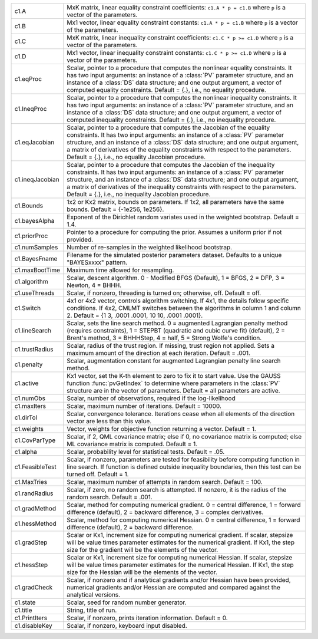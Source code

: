 .. list-table::
   :widths: auto

   * - c1.A
     - MxK matrix, linear equality constraint coefficients: ``c1.A * p = c1.B`` where ``p`` is a vector of the parameters.

   * - c1.B
     - Mx1 vector, linear equality constraint constants: ``c1.A * p = c1.B`` where ``p`` is a vector of the parameters.
  
   * - c1.C
     - MxK matrix, linear inequality constraint coefficients: ``c1.C * p >= c1.D`` where ``p`` is a vector of the parameters.
  
   * - c1.D
     - Mx1 vector, linear inequality constraint constants: ``c1.C * p >= c1.D`` where ``p`` is a vector of the parameters.
  
   * - c1.eqProc
     - Scalar, pointer to a procedure that computes the nonlinear equality constraints. It has two input arguments: an instance of a :class:`PV` parameter structure, and an instance of a :class:`DS` data structure; and one output argument, a vector of computed equality constraints. Default = {.}, i.e., no equality procedure.
  
   * - c1.IneqProc
     - Scalar, pointer to a procedure that computes the nonlinear inequality constraints. It has two input arguments: an instance of a :class:`PV` parameter structure, and an instance of a :class:`DS` data structure; and one output argument, a vector of computed inequality constraints. Default = {.}, i.e., no inequality procedure.
  
   * - c1.eqJacobian
     - Scalar, pointer to a procedure that computes the Jacobian of the equality constraints. It has two input arguments: an instance of a :class:`PV` parameter structure, and an instance of a :class:`DS` data structure; and one output argument, a matrix of derivatives of the equality constraints with respect to the parameters. Default = {.}, i.e., no equality Jacobian procedure.
  
   * - c1.ineqJacobian
     - Scalar, pointer to a procedure that computes the Jacobian of the inequality constraints. It has two input arguments: an instance of a :class:`PV` parameter structure, and an instance of a :class:`DS` data structure; and one output argument, a matrix of derivatives of the inequality constraints with respect to the parameters. Default = {.}, i.e., no inequality Jacobian procedure.
  
   * - c1.Bounds
     - 1x2 or Kx2 matrix, bounds on parameters. If 1x2, all parameters have the same bounds. Default = {-1e256, 1e256}.
  
   * - c1.bayesAlpha
     - Exponent of the Dirichlet random variates used in the weighted bootstrap. Default = 1.4.

   * - c1.priorProc
     - Pointer to a procedure for computing the prior. Assumes a uniform prior if not provided.

   * - c1.numSamples
     - Number of re-samples in the weighted likelihood bootstrap.

   * - c1.BayesFname
     - Filename for the simulated posterior parameters dataset. Defaults to a unique "BAYESxxxx" pattern.

   * - c1.maxBootTime
     - Maximum time allowed for resampling.
  
   * - c1.algorithm
     - Scalar, descent algorithm. 0 - Modified BFGS (Default), 1 = BFGS, 2 = DFP, 3 = Newton, 4 = BHHH.
  
   * - c1.useThreads
     - Scalar, if nonzero, threading is turned on; otherwise, off. Default = off.
  
   * - c1.Switch
     - 4x1 or 4x2 vector, controls algorithm switching. If 4x1, the details follow specific conditions. If 4x2, CMLMT switches between the algorithms in column 1 and column 2. Default = {1 3, .0001 .0001, 10 10, .0001 .0001}.
  
   * - c1.lineSearch
     - Scalar, sets the line search method. 0 = augmented Lagrangian penalty method (requires constraints), 1 = STEPBT (quadratic and cubic curve fit) (default), 2 = Brent's method, 3 = BHHHStep, 4 = half, 5 = Strong Wolfe's condition.
  
   * - c1.trustRadius
     - Scalar, radius of the trust region. If missing, trust region not applied. Sets a maximum amount of the direction at each iteration. Default = .001.
  
   * - c1.penalty
     - Scalar, augmentation constant for augmented Lagrangian penalty line search method.
  
   * - c1.active
     - Kx1 vector, set the K-th element to zero to fix it to start value. Use the GAUSS function :func:`pvGetIndex` to determine where parameters in the :class:`PV` structure are in the vector of parameters. Default = all parameters are active.
  
   * - c1.numObs
     - Scalar, number of observations, required if the log-likelihood

   * - c1.maxIters
     - Scalar, maximum number of iterations. Default = 10000.
     
   * - c1.dirTol
     - Scalar, convergence tolerance. Iterations cease when all elements of the direction vector are less than this value.

   * - c1.weights
     - Vector, weights for objective function returning a vector. Default = 1.

   * - c1.CovParType
     - Scalar, if 2, QML covariance matrix; else if 0, no covariance matrix is computed; else ML covariance matrix is computed. Default = 1.

   * - c1.alpha
     - Scalar, probability level for statistical tests. Default = .05.

   * - c1.FeasibleTest
     - Scalar, if nonzero, parameters are tested for feasibility before computing function in line search. If function is defined outside inequality boundaries, then this test can be turned off. Default = 1.

   * - c1.MaxTries
     - Scalar, maximum number of attempts in random search. Default = 100.

   * - c1.randRadius
     - Scalar, if zero, no random search is attempted. If nonzero, it is the radius of the random search. Default = .001.

   * - c1.gradMethod
     - Scalar, method for computing numerical gradient. 0 = central difference, 1 = forward difference (default), 2 = backward difference, 3 = complex derivatives.

   * - c1.hessMethod
     - Scalar, method for computing numerical Hessian. 0 = central difference, 1 = forward difference (default), 2 = backward difference.

   * - c1.gradStep
     - Scalar or Kx1, increment size for computing numerical gradient. If scalar, stepsize will be value times parameter estimates for the numerical gradient. If Kx1, the step size for the gradient will be the elements of the vector.

   * - c1.hessStep
     - Scalar or Kx1, increment size for computing numerical Hessian. If scalar, stepsize will be value times parameter estimates for the numerical Hessian. If Kx1, the step size for the Hessian will be the elements of the vector.

   * - c1.gradCheck
     - Scalar, if nonzero and if analytical gradients and/or Hessian have been provided, numerical gradients and/or Hessian are computed and compared against the analytical versions.

   * - c1.state
     - Scalar, seed for random number generator.

   * - c1.title
     - String, title of run.

   * - c1.PrintIters
     - Scalar, if nonzero, prints iteration information. Default = 0.

   * - c1.disableKey
     - Scalar, if nonzero, keyboard input disabled.
